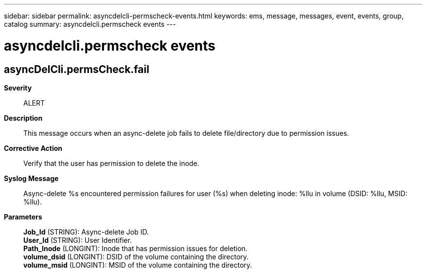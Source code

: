 ---
sidebar: sidebar
permalink: asyncdelcli-permscheck-events.html
keywords: ems, message, messages, event, events, group, catalog
summary: asyncdelcli.permscheck events
---

= asyncdelcli.permscheck events
:toclevels: 1
:hardbreaks:
:nofooter:
:icons: font
:linkattrs:
:imagesdir: ./media/

== asyncDelCli.permsCheck.fail
*Severity*::
ALERT
*Description*::
This message occurs when an async-delete job fails to delete file/directory due to permission issues.
*Corrective Action*::
Verify that the user has permission to delete the inode.
*Syslog Message*::
Async-delete %s encountered permission failures for user (%s) when deleting inode: %llu in volume (DSID: %llu, MSID: %llu).
*Parameters*::
*Job_Id* (STRING): Async-delete Job ID.
*User_Id* (STRING): User Identifier.
*Path_Inode* (LONGINT): Inode that has permission issues for deletion.
*volume_dsid* (LONGINT): DSID of the volume containing the directory.
*volume_msid* (LONGINT): MSID of the volume containing the directory.
